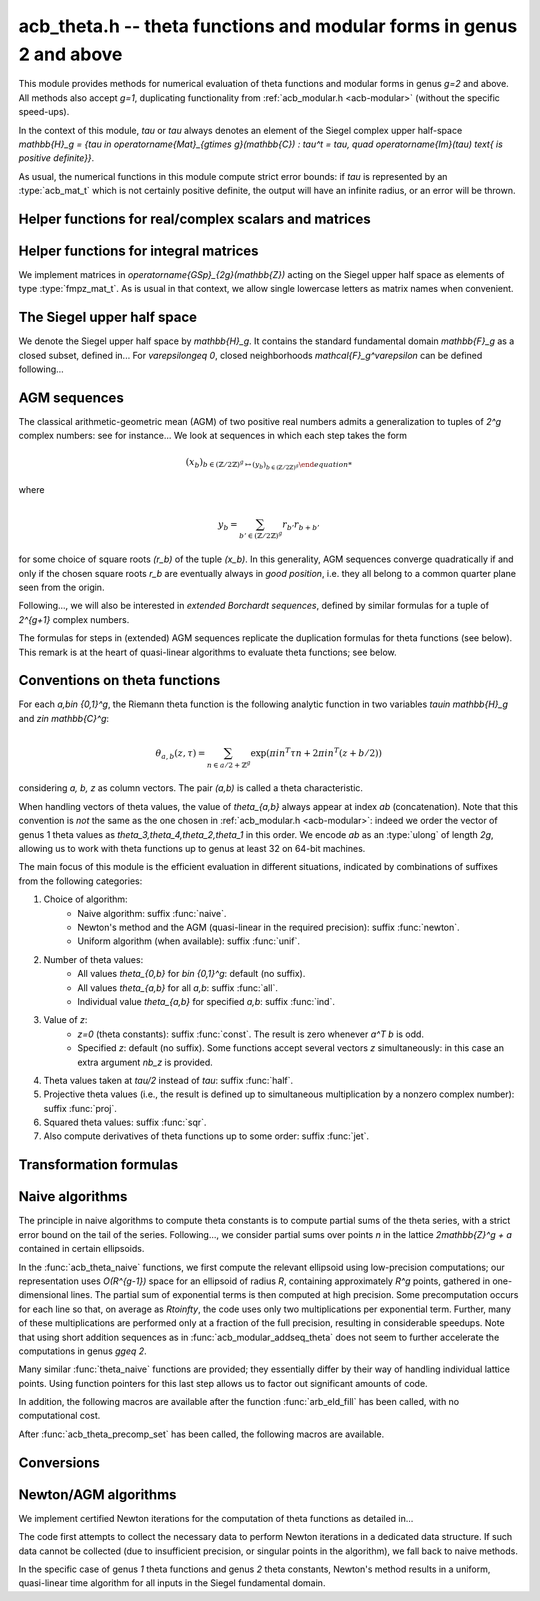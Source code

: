 .. _acb-theta:

**acb_theta.h** -- theta functions and modular forms in genus 2 and above
===============================================================================

This module provides methods for numerical evaluation of theta functions and
modular forms in genus `g=2` and above. All methods also accept `g=1`,
duplicating functionality from :ref:`acb_modular.h <acb-modular>` (without the
specific speed-ups).

In the context of this module, *tau* or `\tau` always denotes an element of the
Siegel complex upper half-space `\mathbb{H}_g = \{\tau \in
\operatorname{Mat}_{g\times g}(\mathbb{C}) : \tau^t = \tau, \quad
\operatorname{Im}(\tau) \text{ is positive definite}\}`.

As usual, the numerical functions in this module compute strict error bounds:
if *tau* is represented by an :type:`acb_mat_t` which is not certainly positive
definite, the output will have an infinite radius, or an error will be thrown.

Helper functions for real/complex scalars and matrices
-------------------------------------------------------------------------------

.. function:: void arb_randtest_pos(arb_t x, flint_rand_t state, slong prec,
              slong mag_bits)

    Generates a random positive number with radius around `2^{-\text{prec}}`
    the magnitude of the midpoint.
    
.. function:: void acb_randtest_disk(acb_t x, const acb_t ctr, const arf_t rad,
              flint_rand_t state, slong prec)

    Generates a random complex number with radius around `2^{-\text{prec}}` the
    magnitude of the midpoint, that is guaranteed to lie in a disk of radius
    *rad* centered at the midpoint of *ctr*.

.. function:: void acb_mat_get_real(arb_mat_t re, const acb_mat_t mat)

    Sets *re* to the real part of *mat*.

.. function:: void acb_mat_get_imag(arb_mat_t im, const acb_mat_t mat)

    Sets *im* to the imaginary part of *mat*.

.. function:: void arb_mat_add_error_arf(arb_mat_t mat, const arf_t err)
    
    Add *err* to the radius of all entries of *mat* in-place.

.. function:: void acb_mat_set_arb_arb(acb_mat_t mat, const arb_mat_t re, const
              arb_mat_t im)

    Sets *mat* to the complex matrix with real and imaginary parts *re*, *im*.

.. function:: void arb_mat_randtest_cho(arb_mat_t mat, flint_rand_t state,
              slong prec, slong mag_bits)
    
    Sets the square matrix *mat* to a random upper triangular real matrix with
    positive diagonal entries, calling :func:`arb_randtest_precise` or
    :func:`arb_randtest_pos` on each relevant entry.

.. function:: void arb_mat_randtest_sym_pos(arb_mat_t mat, flint_rand_t state,
              slong prec, slong mag_bits)

    Sets *mat* to a random symmetric, positive definite real matrix with
    precise entries.

.. function:: int arb_mat_is_nonsymmetric(const arb_mat_t mat)

    Returns nonzero iff *mat* is certainly not symmetric.

.. function:: void arb_mat_pos_lambda(arb_t lambda, const arb_mat_t mat, slong
              prec)

    Given a symmetric, positive definite real matrix *mat*, sets *lambda* to a
    lower bound for the smallest eigenvalue of *mat*.

.. function:: void arb_mat_pos_radius(arf_t rad, const arb_mat_t mat, slong prec)

    Given a symmetric, positive definite real matrix *m*, computes a
    nonnegative *rad* such that any symmetric matrix obtained from *m* by
    adding an error of at most *rad* to each coefficient will still be positive
    definite.

.. function:: void arb_mat_reduce(arb_mat_t R, fmpz_mat_t U, const arb_mat_t M,
              slong prec)

    Given a symmetric, positive definite `g\times g` real matrix *M*, look for
    `U \in \operatorname{GL}_g(\mathbb{Z})` such that `R = U^T M U` is "more
    reduced" than *M*.

    If `g=2`, uses the Minkowski reduction algorithm; otherwise, relies on
    Flint's implementation of the LLL algorithm.

.. function:: void acb_mat_ninf(arb_t norm, const acb_mat_t mat, slong prec)

    Returns the infinity-operator norm of *mat*, defined as the maximum sum of
    absolute values of all entries on any line of *mat*.

Helper functions for integral matrices
-------------------------------------------------------------------------------

We implement matrices in `\operatorname{GSp}_{2g}(\mathbb{Z})` acting on the Siegel
upper half space as elements of type :type:`fmpz_mat_t`. As is usual in that
context, we allow single lowercase letters as matrix names when convenient.

.. function:: void fmpz_mat_get_a(fmpz_mat_t res, const fmpz_mat_t mat)

.. function:: void fmpz_mat_get_b(fmpz_mat_t res, const fmpz_mat_t mat)

.. function:: void fmpz_mat_get_c(fmpz_mat_t res, const fmpz_mat_t mat)

.. function:: void fmpz_mat_get_d(fmpz_mat_t res, const fmpz_mat_t mat)

    Sets *res* to the corresponding block of the `2g\times 2g` square matrix `m
    = \left(\begin{textmatrix} a&b\\c&d \end{textmatrix}\right)`.

.. function:: void fmpz_mat_set_abcd(fmpz_mat_t m, const fmpz_mat_t a, const
              fmpz_mat_t b, const fmpz_mat_t c, const fmpz_mat_t d)

    Sets the `2g\times 2g` matrix *mat* to `\left(\begin{textmatrix} a&b\\c&d
    \end{textmatrix}\right)`, where `a,b,c,d` are `g\times g` blocks.

.. function:: void fmpz_mat_J(fmpz_mat_t mat)

    Sets the `2g\times 2g` matrix *mat* to the symplectic matrix
    `\left(\begin{textmatrix} 0&I_g\\-I_g&0 \end{textmatrix}\right)`.

.. function:: int fmpz_mat_is_scalar(const fmpz_mat_t mat)

    Returns nonzero iff *m* is a square scalar matrix.

.. function:: int fmpz_mat_is_sp(const fmpz_mat_t mat)

.. function:: int fmpz_mat_is_gsp(const fmpz_mat_t mat)

    Returns nonzero iff the `2g\times 2g` matrix *m* is symplectic,
    resp. general symplectic.

.. function:: void fmpz_mat_diag_sp(fmpz_mat_t mat, const fmpz_mat_t U)

    Sets the `2g\times 2g` matrix *mat* to the symplectic matrix
    `\left(\begin{textmatrix} U&0\\0&U^{-T} \end{textmatrix}\right)`. We
    require `U\in \operatorname{GL}_g(\mathbb{Z})`.

.. function:: void fmpz_mat_trig_sp(fmpz_mat_t mat, const fmpz_mat_t S)

    Sets the `2g\times 2g` matrix *mat* to `\left(\begin{textmatrix}
    I_g&S\\0&I_g \end{textmatrix}\right)`, which is symplectic iff *S* is
    symmetric.

.. function:: void fmpz_mat_randtest_sp(fmpz_mat_t mat, flint_rand_t state,
              slong bits)

    Sets *mat* to a random symplectic matrix whose coefficients have length
    around *bits*.

.. function:: void fmpz_mat_siegel_fund(fmpz_mat_t mat, slong j)

    Sets the `2g\times 2g` matrix *mat* to the `j^{\text{th}}` matrix defining
    the boundary of the Siegel fundamental domain (in an arbitrary
    numbering). For `g=1`, we require `j=0`; for `g=2`, we require `0\leq j\leq
    18`; results in an error for `g\geq 3` where such a set of matrices is not
    explicitly known.

The Siegel upper half space
-------------------------------------------------------------------------------

We denote the Siegel upper half space by `\mathbb{H}_g`. It contains the
standard fundamental domain `\mathbb{F}_g` as a closed subset, defined
in... For `\varepsilon\geq 0`, closed neighborhoods `\mathcal{F}_g^\varepsilon`
can be defined following...

.. function:: void acb_siegel_randtest(acb_mat_t tau, flint_rand_t state, slong
              prec, slong mag_bits)

.. function:: void acb_siegel_randtest_fund(acb_mat_t tau, flint_rand_t state,
              slong prec)

    Sets the `g\times g` matrix *tau* to a random element of *\mathbb{H}_g*. In
    the second version, *tau* is guaranteed to belong to *\mathcal{F}_g*.

.. function:: void acb_siegel_cocycle(acb_mat_t res, const fmpz_mat_t mat,
              const acb_mat_t tau, slong prec)

    Sets *res* to `c\tau+d` where *c,d* are the lower `g\times g` blocks of
    *mat*.

.. function:: void acb_siegel_transform(acb_mat_t w, const fmpz_mat_t m, const
              acb_mat_t tau, slong prec)

    Sets *res* to `(a\tau + b)(c\tau + d)^{-1}` where *a,b,c,d* are the
    `g\times g` blocks of *mat*.

.. function:: int acb_siegel_is_real_reduced(const acb_mat_t tau, const arf_t
              eps, slong prec)

    Returns nonzero if each entry *z* of the square matrix *tau* satisfies
    `|\operatorname{Re}(z)|\leq 1/2+\varepsilon`. Returns 0 if this is false or
    cannot be determined.

.. function:: int acb_siegel_not_real_reduced(const acb_mat_t tau, slong prec)

    Returns nonzero if some entry *z* of the square matrix *tau* satisfies
    `|\operatorname{Re}(z)|> 1/2`. Returns 0 if this is false or cannot be
    determined.

.. function:: void acb_siegel_reduce_real(acb_mat_t res, fmpz_mat_t mat, const
              acb_mat_t tau, slong prec)

    Given a `g\times g` square matrix *tau*, computes a symmetric integer
    matrix *M* approximating `\operatorname{Re}(tau)`, sets *mat* to
    `\left(\begin{textmatrix} U_g&-M\\0&I_g \end{textmatrix}\right)`, and sets
    *res* to the image of *tau* under the action of *mat*, which should have a
    more reduced real part.

.. function:: void acb_siegel_reduce(acb_mat_t res, fmpz_mat_t mat, const
              acb_mat_t tau, slong prec)

    Given `\tau\in \mathbb{H}_g`, attempts to compute a symplectic matrix *mat*
    such that the image *res* of *tau* under this matrix is closer to the
    fundamental domain `\mathcal{F}_g`. We require `g\leq 2`.

    As in :func:`acb_modular_fundamental_domain_approx`, the output *mat* is
    always a valid symplectic matrix, but it us up to the user to check that
    the output *res* is close enough to the fundamental domain.

.. function:: int acb_siegel_is_reduced(const acb_mat_t tau, const arf_t eps,
              slong prec)

    Returns nonzero if the `g\times g` matrix *tau* belongs to
    `\mathcal{F}_g^\varepsilon`. We require `g\leq 2`. Returns 0 if this is
    false or cannot be determined.


AGM sequences
-------------------------------------------------------------------------------

The classical arithmetic-geometric mean (AGM) of two positive real numbers
admits a generalization to tuples of `2^g` complex numbers: see for
instance... We look at sequences in which each step takes the form

    .. math::

        (x_b)_{b\in (\mathbb{Z}/2\mathbb{Z})^g \mapsto (y_b)_{b\in (\mathbb{Z}/2\mathbb{Z})^g}

where

    .. math::
        
        y_b = \sum_{b'\in (\mathbb{Z}/2\mathbb{Z})^g} r_{b'} r_{b+b'}

for some choice of square roots `(r_b)` of the tuple `(x_b)`. In this
generality, AGM sequences converge quadratically if and only if the chosen
square roots `r_b` are eventually always in *good position*, i.e. they all
belong to a common quarter plane seen from the origin.

Following..., we will also be interested in *extended Borchardt sequences*,
defined by similar formulas for a tuple of `2^{g+1}` complex numbers.

The formulas for steps in (extended) AGM sequences replicate the duplication
formulas for theta functions (see below). This remark is at the heart of
quasi-linear algorithms to evaluate theta functions; see below.

.. function:: void acb_theta_agm_hadamard(acb_ptr r, acb_srcptr a, slong g,
              slong prec)

    Sets *r* to the image of *a* under multiplication by *H*, the `2^g\times
    2^g` Hadamard matrix. We require `g\geq 0`; moreover *r* and *a* must be
    initialized with at least `2^g` elements.

.. function:: void acb_theta_agm_sqrt_lowprec(acb_t r, const acb_t a, const
              acb_t root, slong prec)

    Sets *r* to a square root of *a* to high precision that is contained in the
    (low-precision) approximation *root*. Unlike :func:`acb_sqrt`, no special
    precision losses happen when *a* touches the negative real axis.

.. function:: void acb_theta_agm_step_sqrt(acb_ptr r, acb_srcptr a, slong g,
              slong prec)

.. function:: void acb_theta_agm_step_bad(acb_ptr r, acb_srcptr a, acb_srcptr
              roots, slong g, slong prec)

.. function:: void acb_theta_agm_step_good(acb_ptr r, acb_srcptr a, slong g,
              slong prec)

    Sets *r* to the result of an AGM step starting from *a*. In the
    :func:`sqrt` version, *a* is the vector of square roots. In the :func:`bad`
    version, a low-precision approximation of the roots is given. In the
    :func:`good` version, we assume that all entries of *a* have positive real
    parts, and a good choice of square roots is made. We require `g\geq 0`; all
    vectors must be initialized with at least `2^g` elements.

.. function:: void acb_theta_agm_ext_step_sqrt(acb_ptr r, acb_srcptr a, slong
              g, slong prec)

.. function:: void acb_theta_agm_ext_step_bad(acb_ptr r, acb_srcptr a,
              acb_srcptr roots, slong g, slong prec)

.. function:: void acb_theta_agm_ext_step_good(acb_ptr r, acb_srcptr a, slong
              g, slong prec)
    
    Analogous functions for extended Borchardt sequences. All vectors must be
    initialized with at least `2^{g+1}` elements.

.. function:: void acb_theta_agm(acb_t r, acb_srcptr a, acb_srcptr all_roots,
              const arf_t rel_err, slong nb_bad, slong nb_good, slong g,
              slong prec)

.. function:: void acb_theta_agm_ext(acb_t r, acb_srcptr a, acb_srcptr
              all_roots, const arf_t rel_err, slong nb_bad, slong nb_good,
              slong g, slong prec)

    Evaluates the limit of an AGM sequence starting from *a*. First takes
    *nb_bad* bad steps using low-precision square roots stored in *all_roots*
    of length *nb_bad* `\times 2^g`; then, renormalizes and takes *nb_good*
    good steps.

    The first entry of the resulting vector is an approximation of the
    limit. We finally add some relative error specified by *rel_err* to account
    for the mathematical convergence error. This error must be computed by the
    user in terms of the starting data: while general formulas predict suitable
    values of *nb_bad*, *nb_good* and *rel_err* in terms of *a*, they are
    overly pessimistic for our applications.

.. function:: slong acb_theta_agm_nb_bad_steps(const acb_mat_t tau, slong prec)

    Given `\tau\in \mathcal{H}_g`, computes *n\geq 0* such that theta constants
    at `2^n\tau` lie in a disk centered at `1` with radius `1/20`. The result
    is intended for use as *nb_bad* in :func:`acb_theta_agm`.

.. function:: slong acb_theta_agm_nb_good_steps(arf_t rel_err, slong g, slong prec)

    Computes the number of good AGM steps, starting from a configuration of
    complex numbers within the disk centered at `1` with radius `1/20`, to
    approximate the limit value up to a relative error of
    `2^{-\text{prec}}`. Also sets *rel_err* to this value. The result is
    intended for use as *nb_good* and *rel_err* in :func:`acb_theta_agm`.


Conventions on theta functions
-------------------------------------------------------------------------------

For each `a,b\in \{0,1\}^g`, the Riemann theta function is the following
analytic function in two variables `\tau\in \mathbb{H}_g` and `z\in
\mathbb{C}^g`:

    .. math ::
    
        \theta_{a,b}(z,\tau) = \sum_{n\in a/2 + \mathbb{Z}^{g}} \exp(\pi i n^T\tau n + 2\pi i n^T (z + b/2))

considering `a, b, z` as column vectors. The pair `(a,b)` is called a theta
characteristic.

When handling vectors of theta values, the value of `\theta_{a,b}` always
appear at index *ab* (concatenation). Note that this convention is *not* the
same as the one chosen in :ref:`acb_modular.h <acb-modular>`: indeed we order
the vector of genus 1 theta values as `\theta_3,\theta_4,\theta_2,\theta_1` in
this order. We encode *ab* as an :type:`ulong` of length *2g*, allowing us to
work with theta functions up to genus at least 32 on 64-bit machines.

The main focus of this module is the efficient evaluation in different
situations, indicated by combinations of suffixes from the following
categories:

1. Choice of algorithm:
    * Naive algorithm: suffix :func:`naive`.
    * Newton's method and the AGM (quasi-linear in the required precision):
      suffix :func:`newton`.
    * Uniform algorithm (when available): suffix :func:`unif`.
2. Number of theta values:
    * All values `\theta_{0,b}` for `b\in \{0,1\}^g`: default (no suffix).
    * All values `\theta_{a,b}` for all *a,b*: suffix :func:`all`.
    * Individual value `\theta_{a,b}` for specified *a,b*: suffix :func:`ind`.
3. Value of *z*:
    * `z=0` (theta constants): suffix :func:`const`. The result is zero
      whenever `a^T b` is odd.
    * Specified *z*: default (no suffix). Some functions accept several vectors
      *z* simultaneously: in this case an extra argument *nb_z* is provided.
4. Theta values taken at `\tau/2` instead of `tau`: suffix :func:`half`.
5. Projective theta values (i.e., the result is defined up to simultaneous
   multiplication by a nonzero complex number): suffix :func:`proj`.
6. Squared theta values: suffix :func:`sqr`.
7. Also compute derivatives of theta functions up to some order: suffix
   :func:`jet`.

Transformation formulas
-------------------------------------------------------------------------------

.. function:: slong acb_theta_char_dot(ulong a, ulong b, slong g)

    Returns *a^T b* mod *2*.

.. function:: slong acb_theta_dot(ulong a, slong* n, slong g)

    Returns *a^T n* mod *8*.

.. function:: void acb_theta_dupl_const(acb_ptr th2, acb_srcptr th, slong g,
              slong prec)

    Applies the duplication formula to compute `(\theta_{0,b}^2(0,2\tau))_{b\in
    \{0,1\}^g}` from `(\theta_{0,b}(0,\tau))_{b\in \{0,1\}^g}`. If the input is
    projective (i.e. given up to a common scalar factor), so is the output.

    This function simply calls :func:`acb_theta_agm_step_sqrt`.

.. function:: void acb_theta_dupl_all_const(acb_ptr th2, acb_srcptr th, slong
              g, slong prec)

    Applies the duplication formula to compute to
    `(\theta_{a,b}^2(0,2\tau))_{a,b\in \{0,1\}^g}` from
    `(\theta_{0,b}(0,\tau))_{b\in \{0,1\}^g}`. If the input is projective, so
    is the output.

.. function:: void acb_theta_dupl(acb_ptr th2, acb_srcptr th, slong g, slong prec)

.. function:: void acb_theta_dupl_all(acb_ptr th2, acb_srcptr th, slong g, slong prec)

    Analogues of the above to compute `(theta^2(z,2\tau), \theta^2(0,2\tau))`
    from `(theta(z,\tau),\theta(0,\tau))`.
        
.. function:: ulong acb_theta_transform_image_char(fmpz_t eps, ulong ab, const
              fmpz_mat_t mat)

    Computes the theta characteristic *a',b'* and an integer `\varepsilon` such
    that `\theta_{a,b}(0,N\tau) = \exp(i\pi \varepsilon/4) \theta_{a',b'}(0,\tau)`
    up to a scalar factor depending only on *N* and `\tau`. The matrix *N* must
    be symplectic. See also :func:`acb_modular_theta_transform`.

.. function:: void acb_theta_transform_sqr_proj(acb_ptr res, acb_srcptr th2,
              const fmpz_mat_t mat, slong prec)

    Applies the transformation formula to compute the projective vector
    `(\theta_{0,b}^2(0,N\tau)_{b\in \{0,1\}^g}` from the projective vector
    `(\theta_{a,b}(0,\tau))_{a,b\in \{0,1\}^g}`.

Naive algorithms
-------------------------------------------------------------------------------

The principle in naive algorithms to compute theta constants is to compute
partial sums of the theta series, with a strict error bound on the tail of the
series. Following..., we consider partial sums over points `n` in the lattice
`2\mathbb{Z}^g + a` contained in certain ellipsoids.

In the :func:`acb_theta_naive` functions, we first compute the relevant
ellipsoid using low-precision computations; our representation uses
`O(R^{g-1})` space for an ellipsoid of radius `R`, containing approximately
`R^g` points, gathered in one-dimensional lines. The partial sum of exponential
terms is then computed at high precision. Some precomputation occurs for each
line so that, on average as `R\to\infty`, the code uses only two
multiplications per exponential term. Further, many of these multiplications
are performed only at a fraction of the full precision, resulting in
considerable speedups. Note that using short addition sequences as in
:func:`acb_modular_addseq_theta` does not seem to further accelerate the
computations in genus `g\geq 2`.

Many similar :func:`theta_naive` functions are provided; they essentially
differ by their way of handling individual lattice points. Using function
pointers for this last step allows us to factor out significant amounts of
code.

.. type:: acb_theta_eld_struct

.. type:: acb_theta_eld_t

    Represents a *d*-dimensional sheet in an ellipsoid of ambient dimension
    *g*, i.e. a set of points of the form `n = (n_0,\ldots,n_{g-1})\in
    2\mathbb{Z}^g + a` such that `v + Yn` has `L^2` norm bounded by `R`, for
    some Cholesky matrix `Y`, some radius `R>0`, and some offset `v\in
    \mathbb{R}^g`, and finally `(n_{d},\ldots,n_{g-1})` have fixed values. This is
    a recursive type: we store
    * the interval of values for `n_{d-1}`,
    * the midpoint of that interval,
    * in the case `d\geq 2`, a number of *d-1* dimensional children of *E*,
    split between left and right children depending on the position of `n_{d-1}`
    relative to the center of the interval.

    Full ellipsoids correspond to the special case `d=g`. We always require
    `1\leq d \leq g`. Coordinates of lattice points are integers of type
    :type:`slong`.

.. function::  void acb_theta_eld_init(acb_theta_eld_t E, slong d, slong g)

    Initializes *E* as a *d*-dimensional ellipsoid sheet in ambient dimension
    *g*.

.. function:: void acb_theta_eld_clear(acb_theta_eld_t E)

    Clears *E* as well as any recursive data contained in it.

.. function:: void acb_theta_eld_interval(slong* min, slong* mid, slong* max,
              const arb_t ctr, const arf_t rad, int a, slong prec)

    Computes the minimum, middle point, and maximum of a subinterval of
    `2\mathbb{Z} + a` that is guaranteed to contain all points within a
    distance *rad* of the real number *ctr*. Both *ctr* and *rad* must be
    finite values.

.. function:: void acb_theta_eld_fill(acb_theta_eld_t E, const arb_mat_t Y,
              const arf_t R2, arb_srcptr offset, slong* last_coords, ulong
              a, slong prec)

    Sets *E* to represent lattice points in an ellipsoid as defined above,
    where *R2* indicates `R^2` and *offset* contains the vector `v`. The matrix
    *Y* must be a valid Cholesky matrix, i.e. an upper triangular matrix with
    positive diagonal entries, and *R2* must be finite.

.. function:: void acb_theta_eld_points(slong* pts, const acb_theta_eld_t E)

    Sets *pts* to the list of lattice points contained in *E*.

.. function:: int acb_theta_eld_contains(const acb_theta_eld_t E, slong* pt)

    Returns nonzero iff *pt* is contained in the ellipsoid sheet *E*.

.. function:: void acb_theta_eld_print(const acb_theta_eld_t E)

    Prints a compact representation of *E* to :type:`stdout`.

In addition, the following macros are available after the function
:func:`arb_eld_fill` has been called, with no computational cost.

.. macro:: acb_theta_eld_dim(E)

    Returns *d*.    

.. macro:: acb_theta_eld_ambient_dim(E)

    Returns *g*.

.. macro:: acb_theta_eld_coord(E, k)

    For `d <= k < g`, returns the common coordinate `n_k` of all lattice
    points in the ellipsoid sheet *E*.

.. macro:: acb_theta_eld_min(E)
.. macro:: acb_theta_eld_mid(E)
.. macro:: acb_theta_eld_max(E)
    
    Returns the minimum, midpoint, and maximum of `n_{d-1}` in the ellipsoid sheet `E`.

.. macro:: acb_theta_eld_nr(E) ((E)->nr)
.. macro:: acb_theta_eld_nl(E) ((E)->nl)

    Returns the number of right and left children of *E*, respectively

.. macro:: acb_theta_eld_rchild(E, k)
.. macro:: acb_theta_eld_lchild(E, k)
    
    Macro giving a pointer to the `k^{\text{th}}` right (resp. left) child of
    *E*.

.. macro:: acb_theta_eld_nb_pts(E) ((E)->nb_pts)

    Returns the number of lattice points contained in *E*.

.. macro:: acb_theta_eld_box(E, k)

    Returns an integer `M_k` such that all lattice points `n` inside the
    ellipsoid sheet *E* satisfy `|n_k|\leq M_k`.

.. function:: void acb_theta_naive_tail(arf_t bound, const arf_t R2, const
              arb_mat_t Y, slong ord, slong prec)

    Computes an upper bound for the following sum, where `p` stands for *ord*:

    .. math::

        \sum_{n\in Y\Z^g + v, \lVert n\rVert^2 \geq R^2} \lVert n\rVert^{2p} e^{-\lVert n\rVert^2)}

    using the following upper bound, valid after replacing `R^2` by
    `{\operatorname{max}\{R^2, 4, 2p\}}`

    .. math::

        2^{2g+2} R^{g-1+2p} e^{-R^2} \prod_{i=1}^g (1 + \gamma_i^{-1})

    where the `gamma_i` are the entries on the diagonal of `Y`.

.. function:: void acb_theta_naive_radius(arf_t R2, const arb_mat_t Y, slong ord,
              const arf_t eps, slong prec)

    Returns `R^2` such that the above upper bound is at most `\varepsilon`.

.. function:: void acb_theta_naive_ellipsoid(acb_theta_eld_t E, arf_struct*
              eps, acb_ptr c, acb_ptr new_z, ulong ab, int all, slong ord,
              acb_srcptr z, slong nb_z, const acb_mat_t tau, slong prec)

    Sets the ellipsoid *E* and `\varepsilon` *c*, *new_z*, `\varepsilon` such
    that summing exponential terms involving *new_z* over points of *E* and
    multiplying by *c* will yield an approximation of theta values at *z* up to
    an error at most `\varepsilon`, resulting in theta values at relative
    precision roughly *prec*.

    A value *nb_z > 1* indicates that several vectors *z* are provided. In this
    case, a unique ellipsoid is chosen for all of them, but *new_z*, *c* and
    *epsilon* will vary (hence vectors as return values).

    If *all=0*, the ellipsoid consists of lattice points in `2\mathbb{Z}^g+a`
    only, where *a* is specified by the theta characteristic *ab*. If *all* is
    nonzero, the ellipsoid consists of lattice points in `2\mathbb{Z}^g` and
    the radius is doubled, making *E* suitable for evaluating
    `\theta_{a,b}(z,\tau)` for all *a*.

.. function:: slong acb_theta_naive_newprec(slong prec, slong coord, slong
              dist, slong max_dist, slong ord)

    Returns a good choice of precision to process the next ellipsoid
    sheet. Here *coord* should be `n_{d-1}`, *dist* should be the distance to the
    midpoint of the interval, *max_dist* the half-length of the interval, and
    *ord* is the order of derivation.

.. function:: slong acb_theta_naive_fullprec(const acb_theta_eld_t E, slong
              prec)

    Returns a good choice of full precision for the summation phase.

.. type:: acb_theta_precomp_struct

.. type:: acb_theta_precomp_t

    Data structure containing precomputed data in the context of naive
    algorithms.

.. function:: void acb_theta_precomp_init(acb_theta_precomp_t D, slong nb_z,
              slong g)

    Initializes *D* to contain precomputations about *nb_z* vectors `z\in
    \mathbb{C}^g`.

.. function:: void acb_theta_precomp_clear(acb_theta_precomp_t D)

    Clears *D*.

.. function:: void acb_theta_precomp_set(acb_theta_precomp_t D, acb_srcptr z,
              const acb_mat_t tau, const acb_theta_eld_t E, slong prec)

    Precomputes the necessary data to evaluate theta functions at `(z,tau)` for
    all the vectors *z* in the provided list, using naive algorithms with
    lattice points contained in the ellipsoid *E*.

After :func:`acb_theta_precomp_set` has been called, the following macros are
available.

.. macro:: acb_theta_precomp_exp_mat(D)

    Macro giving a pointer to the matrix whose entry `(j,k)` contains
    `\exp(i\pi/4 \tau_{j,j})` if `j=k`, and `\exp(i\pi/2 \tau_{j,k})`
    otherwise.

.. macro:: acb_theta_precomp_sqr_pow(D, k, j)

    Macro giving a pointer to the complex number `\exp(i\pi/4 (2j + t)^2
    \tau_{k,k})`, where `t=1` if the lattice points in *E* has odd coordinates
    `n_k`, and `t=0` if these coordinates are even.

.. macro:: acb_theta_precomp_nb_z(D)

    Macro giving the number of vectors *z* stored in *D*.

.. macro:: acb_theta_precomp_exp_z(D, k, j)

    Macro giving a pointer to the complex number `exp(\pi i z_j)`, where *z* is
    the `k^\text{th}` vector stored in *D*.

.. type:: acb_theta_naive_worker_t

    Represents a function pointer to the "dimension 0" worker in different
    kinds of naive algorithm. A function :func:`worker_dim0` of this type has
    the following signature:

    .. function:: void worker_dim0(acb_ptr th, const acb_t term, slong* coords,
                  slong g, ulong ab, slong ord, slong prec, slong fullprec)

    where
    * *th* denotes the output vector of theta values,
    * *term* denotes the exponential term that has been computed for the
      current lattice point,
    * *coods* denotes the coordinates of that lattice point,
    * *g* is the genus,
    * *ab* is the theta characteristic, if applicable,
    * *ord* is the order of derivation, if applicable,
    * *prec* is the (relative) precision at which *term* was computed,
    * *fullprec* is the desired full precision in the summation phase.

.. function:: acb_theta_naive_worker(acb_ptr th, slong nb, const acb_t c, const
              arf_t eps, const acb_theta_eld_t E, const acb_theta_precomp_t D,
              slong k, ulong ab, slong ord, slong prec,
              acb_theta_naive_worker_t worker_dim0)

    Run the naive algorithm on the ellipsoid *E* to evaluate `\theta(z,\tau)`
    using precomputed data stored in *D*, where *z* is the `k^\text{th}` vector
    in the data structure.

.. function:: void acb_theta_naive(acb_ptr th, acb_srcptr z, slong nb_z, const
              acb_mat_t tau, slong prec);

.. function:: void acb_theta_naive_const(acb_ptr th, const acb_mat_t tau, slong
              prec);

.. function:: void acb_theta_naive_const_proj(acb_ptr th, const acb_mat_t tau,
              slong prec);

.. function:: void acb_theta_naive_all(acb_ptr th, acb_srcptr z, slong nb_z,
              const acb_mat_t tau, slong prec);

.. function:: void acb_theta_naive_all_const(acb_ptr th, const acb_mat_t tau,
              slong prec);

.. function:: void acb_theta_naive_ind(acb_t th, ulong ab, acb_srcptr z, const
              acb_mat_t tau, slong prec);

.. function:: void acb_theta_naive_ind_const(acb_t th, ulong ab, const
              acb_mat_t tau, slong prec);

    Evaluates theta functions using the naive algorithm. See above for the
    meaning of different suffixes.

Conversions
-------------------------------------------------------------------------------

.. function:: void acb_theta_renormalize_const_sqr(acb_t scal, acb_srcptr th2,
              const acb_mat_t tau, slong prec)

    Renormalizes the projective vector of squared theta constants at `tau`,
    computing *scal* such that multiplication by *scal* yields the actual theta
    values.

.. function:: void acb_theta_renormalize_sqr(acb_t scal_z, acb_t scal_0,
              acb_srcptr th2, acb_srcptr z, const acb_mat_t tau, slong prec)

    Renormalizes the projective vectors `(\theta_{0,b}^2(z,\tau))` and
    `(\theta_{0,b}^2(0,\tau))` (concatenated in *th2*), computing the
    multiplicative factors *scal_z* and *scal_0* necessary to reach the actual
    theta values.


Newton/AGM algorithms
-------------------------------------------------------------------------------

We implement certified Newton iterations for the computation of theta functions
as detailed in...

The code first attempts to collect the necessary data to perform Newton
iterations in a dedicated data structure. If such data cannot be collected (due
to insufficient precision, or singular points in the algorithm), we fall back
to naive methods.

In the specific case of genus *1* theta functions and genus *2* theta
constants, Newton's method results in a uniform, quasi-linear time algorithm
for all inputs in the Siegel fundamental domain.

.. function:: void acb_theta_bound(arf_t rad, arf_t bound, acb_srcptr z, const
              acb_mat_t tau, slong prec)

    Computes *rad* and *bound* such that for any point `(z',\tau')` at a
    distance of at most *rad* from `(z,\tau)` entrywise, the absolute value
    `|\theta_{a,b}(z',\tau')|` is at most *bound*.

.. function:: void acb_theta_bound_const(arf_t rad, arf_t bound, const
              acb_mat_t tau, slong prec)

    Computes *rad* and *bound* such that for any point `\tau'` at a distance of
    at most *rad* from `\tau` entrywise, the absolute value
    `|\theta_{a,b}(0,\tau')|` is at most *bound*.

.. function:: void acb_theta_cauchy(arf_t bound_der, const arf_t rad, const
              arf_t bound, slong ord, slong dim, slong prec);

    Applies Cauchy's formula to compute *bound_der* with the following
    property: if *f* is an analytic function defined on a disk of radius *rad*
    around *x* and bounded in absolute value by *bound* on that disk, then the
    derivative of order *ord* of *f* at *x* is bounded by *bound_der* (in the
    sense of the infinity-operator norm for multilinear maps).

.. type:: acb_theta_agm_ctx_struct

.. type:: acb_theta_agm_ctx_t

    Data structure used to set up certified Newton iterations for theta
    functions. The following macros are available:

.. macro:: acb_theta_agm_ctx_g(ctx)

    Macro giving access to the genus *g*.

.. macro:: acb_theta_agm_ctx_nb(ctx)
    
    Macro giving access to the number of symplectic matrices used in the AGM
    method.

.. macro:: acb_theta_agm_ctx_matrix(ctx, k)

    Macro giving access to the `k^\text{th}` symplectic matrix stored in *ctx*.

.. macro:: acb_theta_agm_ctx_nb_bad_steps(ctx, k)    
.. macro:: acb_theta_agm_ctx_roots(ctx, k)
.. macro:: acb_theta_agm_ctx_mi(ctx, k)
.. macro:: acb_theta_agm_ctx_M0(ctx, k)
.. macro:: acb_theta_agm_ctx_minf(ctx, k)

    Macros giving access to the number of bad steps, precomputed choices of
    square roots, the vector of lower bounds `m_i` (as an :type:`arf_struct*`),
    the upper bound `M_0`, and the lower bound `m_\infty` (of type
    :type:`arf_t`) for the Borchardt sequence attached to the `k^\text{th}`
    symplectic matrix in *ctx*.

.. macro:: acb_theta_agm_ctx_rho(ctx)
.. macro:: acb_theta_agm_ctx_max(ctx)
.. macro:: acb_theta_agm_ctx_inv_der(ctx)

    Macros giving access to the quantities `rho`, `M`, `B_3` (in the notation
    of...) for the Newton scheme encoded by *ctx*.

.. function:: void acb_theta_agm_ctx_init(acb_theta_agm_ctx_t ctx, slong g, slong nb)
    
    Initializes *ctx* to contain data for *nb* symplectic matrices in genus *g*.

.. function:: void acb_theta_agm_ctx_clear(acb_theta_agm_ctx_t ctx)

    Clears *ctx*.

.. function:: void acb_theta_agm_ctx_set_all(acb_theta_agm_ctx_t ctx, const
              acb_mat_t tau, slong prec)

    Attempts to set *ctx* to a valid Newton scheme for the computation of theta
    constants at *tau*.

.. function:: int acb_theta_agm_ctx_is_valid(const acb_theta_agm_ctx_t ctx)

    Returns nonzero iff *ctx* encodes a valid Newton scheme, characterized by
    having nonzero `\rho` and finite `M, B_3`.

.. function:: void acb_theta_newton_eval(acb_ptr r, acb_srcptr th, const
              acb_theta_agm_ctx_t ctx, slong prec)

    Evaluates *F(th)*, where *F* is the analytic function encoded by the Newton
    scheme *ctx*.

.. function:: void acb_theta_newton_fd(acb_ptr r, acb_mat_t fd, acb_srcptr th,
              const arb_t eta, const acb_theta_agm_ctx_t ctx, slong prec)

    Evaluates *F(th)* as above and stores the result in *r*. Additionally stores
    the directional finite differences of *F* at *th* with radius *eta* in the
    columns of the matrix *fd*.

.. function:: void acb_theta_newton_run(acb_ptr r, const acb_mat_t tau, const
              acb_theta_agm_ctx_t ctx, slong prec)

    Run the Newton scheme encoded in *ctx* to compute theta values to a high
    precision *prec*. The context *ctx* must be valid.

.. function:: void acb_theta_newton_const_half_proj(acb_ptr th, const acb_mat_t
              tau, slong prec)

.. function:: void acb_theta_newton_all_sqr(acb_ptr th, const acb_mat_t tau,
              acb_srcptr z, slong prec)

.. function:: void acb_theta_newton_const_sqr(acb_ptr th2, const acb_mat_t tau,
              slong prec);

.. function:: void acb_theta_newton_all_const_sqr(acb_ptr th, const acb_mat_t
              tau, slong prec)

    Compute theta values using Newton iterations. Suffixes follow the same
    conventions as for naive algorithms above.
